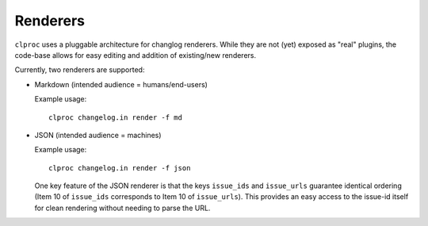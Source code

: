 Renderers
=========

``clproc`` uses a pluggable architecture for changlog renderers. While they are
not (yet) exposed as "real" plugins, the code-base allows for easy editing and
addition of existing/new renderers.

Currently, two renderers are supported:

* Markdown (intended audience = humans/end-users)

  Example usage::

      clproc changelog.in render -f md

* JSON (intended audience = machines)

  Example usage::

      clproc changelog.in render -f json

  One key feature of the JSON renderer is that the keys ``issue_ids`` and
  ``issue_urls`` guarantee identical ordering (Item 10 of ``issue_ids``
  corresponds to Item 10 of ``issue_urls``). This provides an easy access to
  the issue-id itself for clean rendering without needing to parse the URL.
